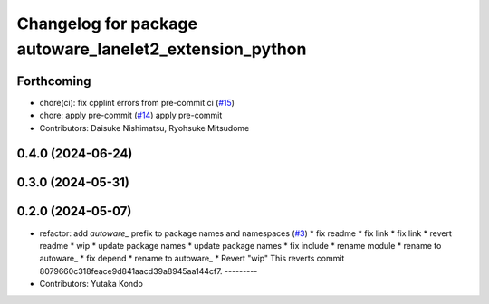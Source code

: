 ^^^^^^^^^^^^^^^^^^^^^^^^^^^^^^^^^^^^^^^^^^^^^^^^^^^^^^^^
Changelog for package autoware_lanelet2_extension_python
^^^^^^^^^^^^^^^^^^^^^^^^^^^^^^^^^^^^^^^^^^^^^^^^^^^^^^^^

Forthcoming
-----------
* chore(ci): fix cpplint errors from pre-commit ci (`#15 <https://github.com/autowarefoundation/autoware_lanelet2_extension/issues/15>`_)
* chore: apply pre-commit (`#14 <https://github.com/autowarefoundation/autoware_lanelet2_extension/issues/14>`_)
  apply pre-commit
* Contributors: Daisuke Nishimatsu, Ryohsuke Mitsudome

0.4.0 (2024-06-24)
------------------

0.3.0 (2024-05-31)
------------------

0.2.0 (2024-05-07)
------------------
* refactor: add `autoware\_` prefix to package names and namespaces (`#3 <https://github.com/youtalk/autoware_lanelet2_extension/issues/3>`_)
  * fix readme
  * fix link
  * fix link
  * revert readme
  * wip
  * update package names
  * update package names
  * fix include
  * rename module
  * rename to autoware\_
  * fix depend
  * rename to autoware\_
  * Revert "wip"
  This reverts commit 8079660c318feace9d841aacd39a8945aa144cf7.
  ---------
* Contributors: Yutaka Kondo
